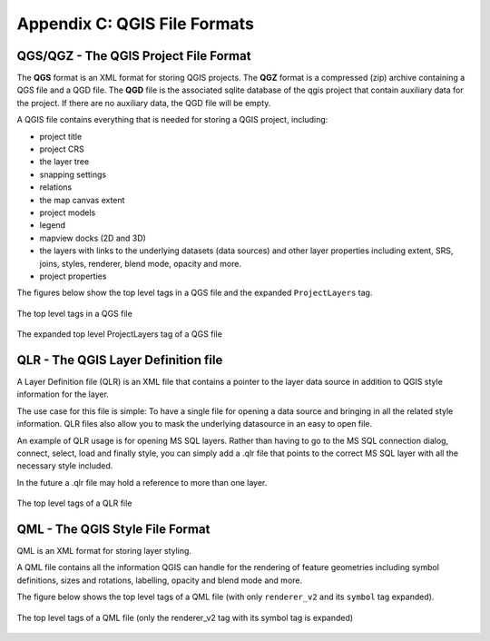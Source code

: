 .. index:: QGIS File Formats
.. _qgisfileformats_appendix:

Appendix C: QGIS File Formats
-----------------------------

.. index:: QGIS Project File
.. index:: QGS
.. index:: QGZ
.. index:: QGD
.. _qgisprojectfile:

QGS/QGZ - The QGIS Project File Format
^^^^^^^^^^^^^^^^^^^^^^^^^^^^^^^^^^^^^^

The **QGS** format is an XML format for storing QGIS projects.
The **QGZ** format is a compressed (zip) archive containing a
QGS file and a QGD file.
The **QGD** file is the associated sqlite database of the qgis
project that contain auxiliary data for the project.
If there are no auxiliary data, the QGD file will be empty.

A QGIS file contains everything that is needed for storing a QGIS
project, including:

* project title
* project CRS
* the layer tree
* snapping settings
* relations
* the map canvas extent
* project models
* legend
* mapview docks (2D and 3D)
* the layers with links to the underlying datasets (data sources) and
  other layer properties including extent, SRS, joins, styles, renderer,
  blend mode, opacity and more.
* project properties

The figures below show the top level tags in a QGS file and the expanded
``ProjectLayers`` tag.

.. _figure_qgs_toplevel:

.. figure:: img/qgstoplevel.png
   :align: center

   The top level tags in a QGS file

.. _figure_qgs_projectlayers:

.. figure:: img/qgsprojectlayers.png
   :align: center

   The expanded top level ProjectLayers tag of a QGS file


.. index:: QGIS Layer Definition File
.. index:: QLR
.. _qgislayerdefinitionfile:

QLR - The QGIS Layer Definition file
^^^^^^^^^^^^^^^^^^^^^^^^^^^^^^^^^^^^

A Layer Definition file (QLR) is an XML file that contains a pointer
to the layer data source in addition to QGIS style information for
the layer.

The use case for this file is simple: To have a single file for
opening a data source and bringing in all the related style
information.
QLR files also allow you to mask the underlying datasource in an
easy to open file.

An example of QLR usage is for opening MS SQL layers.
Rather than having to go to the MS SQL connection dialog, connect,
select, load and finally style, you can simply add a .qlr file that
points to the correct MS SQL layer with all the necessary style
included.

In the future a .qlr file may hold a reference to more than one layer.

.. _figure_qlrtop:

.. figure:: img/qlr.png
   :align: center
   
   The top level tags of a QLR file


.. index:: QGIS Style File
.. index:: QML
.. _qgisstylefile:

QML - The QGIS Style File Format
^^^^^^^^^^^^^^^^^^^^^^^^^^^^^^^^

QML is an XML format for storing layer styling.

A QML file contains all the information QGIS can handle for the
rendering of feature geometries including symbol definitions,
sizes and rotations, labelling, opacity and blend mode and more.

The figure below shows the top level tags of a QML file (with
only ``renderer_v2`` and its ``symbol`` tag expanded).

.. _figure_qml:

.. figure:: img/qml.png
   :align: center

   The top level tags of a QML file (only the renderer_v2 tag
   with its symbol tag is expanded)


.. Substitutions definitions - AVOID EDITING PAST THIS LINE
   This will be automatically updated by the find_set_subst.py script.
   If you need to create a new substitution manually,
   please add it also to the substitutions.txt file in the
   source folder.
